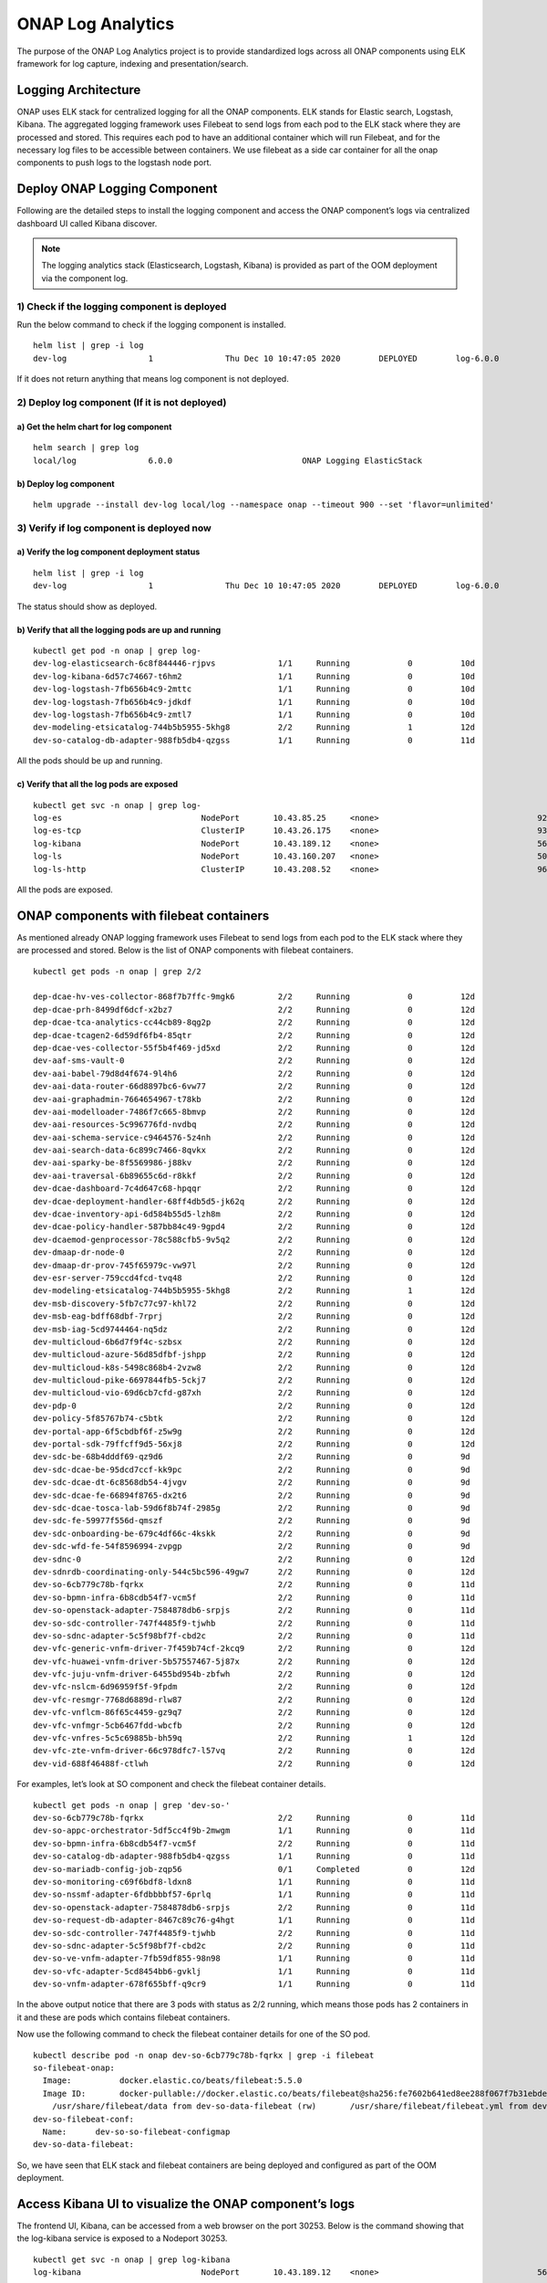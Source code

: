 .. This work is licensed under a Creative Commons Attribution 4.0
.. International License. http://creativecommons.org/licenses/by/4.0
.. Copyright © 2017-2020 Aarna Networks, Inc.
.. Links
.. _Elastic Stack: https://www.elastic.co/products
.. _Elasticsearch: https://www.elastic.co/elasticsearch
.. _Kibana Discover: https://www.elastic.co/guide/en/kibana/current/discover.html


ONAP Log Analytics
##################

The purpose of the ONAP Log Analytics project is to provide standardized logs across all ONAP components using ELK framework for log capture, indexing and presentation/search.

Logging Architecture
====================

ONAP uses ELK stack for centralized logging for all the ONAP components. ELK stands for Elastic search, Logstash, Kibana. The aggregated logging framework uses Filebeat to send logs from each pod to the ELK stack where they are processed and stored. This requires each pod to have an additional container which will run Filebeat, and for the necessary log files to be accessible between containers. We use filebeat as a side car container for all the onap components to push logs to the logstash node port.

|logging-architecture|

Deploy ONAP Logging Component
=============================

Following are the detailed steps to install the logging component and access the ONAP component’s logs via centralized dashboard UI called Kibana discover.

.. note::

   The logging analytics stack (Elasticsearch, Logstash, Kibana) is provided as part of the OOM deployment via the component log.

1) Check if the logging component is deployed
---------------------------------------------

Run the below command to check if the logging component is installed.

::

  helm list | grep -i log
  dev-log                 1               Thu Dec 10 10:47:05 2020        DEPLOYED        log-6.0.0                               onap

If it does not return anything that means log component is not deployed.

2) Deploy log component (If it is not deployed)
-----------------------------------------------

a) Get the helm chart for log component
~~~~~~~~~~~~~~~~~~~~~~~~~~~~~~~~~~~~~~~~

::

  helm search | grep log
  local/log               6.0.0                           ONAP Logging ElasticStack

b) Deploy log component
~~~~~~~~~~~~~~~~~~~~~~~~

::

  helm upgrade --install dev-log local/log --namespace onap --timeout 900 --set 'flavor=unlimited'

3) Verify if log component is deployed now
------------------------------------------

a) Verify the log component deployment status
~~~~~~~~~~~~~~~~~~~~~~~~~~~~~~~~~~~~~~~~~~~~~

::

  helm list | grep -i log
  dev-log                 1               Thu Dec 10 10:47:05 2020        DEPLOYED        log-6.0.0                               onap

The status should show as deployed.

b) Verify that all the logging pods are up and running
~~~~~~~~~~~~~~~~~~~~~~~~~~~~~~~~~~~~~~~~~~~~~~~~~~~~~~

::

  kubectl get pod -n onap | grep log-
  dev-log-elasticsearch-6c8f844446-rjpvs             1/1     Running            0          10d
  dev-log-kibana-6d57c74667-t6hm2                    1/1     Running            0          10d
  dev-log-logstash-7fb656b4c9-2mttc                  1/1     Running            0          10d
  dev-log-logstash-7fb656b4c9-jdkdf                  1/1     Running            0          10d
  dev-log-logstash-7fb656b4c9-zmtl7                  1/1     Running            0          10d
  dev-modeling-etsicatalog-744b5b5955-5khg8          2/2     Running            1          12d
  dev-so-catalog-db-adapter-988fb5db4-qzgss          1/1     Running            0          11d

All the pods should be up and running.

c) Verify that all the log pods are exposed
~~~~~~~~~~~~~~~~~~~~~~~~~~~~~~~~~~~~~~~~~~~

::

  kubectl get svc -n onap | grep log-
  log-es                             NodePort       10.43.85.25     <none>                                 9200:30254/TCP                                           10d
  log-es-tcp                         ClusterIP      10.43.26.175    <none>                                 9300/TCP                                                 10d
  log-kibana                         NodePort       10.43.189.12    <none>                                 5601:30253/TCP                                           10d
  log-ls                             NodePort       10.43.160.207   <none>                                 5044:30255/TCP                                           10d
  log-ls-http                        ClusterIP      10.43.208.52    <none>                                 9600/TCP                                                 10d

All the pods are exposed.

ONAP components with filebeat containers
========================================

As mentioned already ONAP logging framework uses Filebeat to send logs from each pod to the ELK stack where they are processed and stored. Below is the list of ONAP components with filebeat containers.

::

  kubectl get pods -n onap | grep 2/2

  dep-dcae-hv-ves-collector-868f7b7ffc-9mgk6         2/2     Running            0          12d
  dep-dcae-prh-8499df6dcf-x2bz7                      2/2     Running            0          12d
  dep-dcae-tca-analytics-cc44cb89-8qg2p              2/2     Running            0          12d
  dep-dcae-tcagen2-6d59df6fb4-85qtr                  2/2     Running            0          12d
  dep-dcae-ves-collector-55f5b4f469-jd5xd            2/2     Running            0          12d
  dev-aaf-sms-vault-0                                2/2     Running            0          12d
  dev-aai-babel-79d8d4f674-9l4h6                     2/2     Running            0          12d
  dev-aai-data-router-66d8897bc6-6vw77               2/2     Running            0          12d
  dev-aai-graphadmin-7664654967-t78kb                2/2     Running            0          12d
  dev-aai-modelloader-7486f7c665-8bmvp               2/2     Running            0          12d
  dev-aai-resources-5c996776fd-nvdbq                 2/2     Running            0          12d
  dev-aai-schema-service-c9464576-5z4nh              2/2     Running            0          12d
  dev-aai-search-data-6c899c7466-8qvkx               2/2     Running            0          12d
  dev-aai-sparky-be-8f5569986-j88kv                  2/2     Running            0          12d
  dev-aai-traversal-6b89655c6d-r8kkf                 2/2     Running            0          12d
  dev-dcae-dashboard-7c4d647c68-hpqqr                2/2     Running            0          12d
  dev-dcae-deployment-handler-68ff4db5d5-jk62q       2/2     Running            0          12d
  dev-dcae-inventory-api-6d584b55d5-lzh8m            2/2     Running            0          12d
  dev-dcae-policy-handler-587bb84c49-9gpd4           2/2     Running            0          12d
  dev-dcaemod-genprocessor-78c588cfb5-9v5q2          2/2     Running            0          12d
  dev-dmaap-dr-node-0                                2/2     Running            0          12d
  dev-dmaap-dr-prov-745f65979c-vw97l                 2/2     Running            0          12d
  dev-esr-server-759ccd4fcd-tvq48                    2/2     Running            0          12d
  dev-modeling-etsicatalog-744b5b5955-5khg8          2/2     Running            1          12d
  dev-msb-discovery-5fb7c77c97-khl72                 2/2     Running            0          12d
  dev-msb-eag-bdff68dbf-7rprj                        2/2     Running            0          12d
  dev-msb-iag-5cd9744464-nq5dz                       2/2     Running            0          12d
  dev-multicloud-6b6d7f9f4c-szbsx                    2/2     Running            0          12d
  dev-multicloud-azure-56d85dfbf-jshpp               2/2     Running            0          12d
  dev-multicloud-k8s-5498c868b4-2vzw8                2/2     Running            0          12d
  dev-multicloud-pike-6697844fb5-5ckj7               2/2     Running            0          12d
  dev-multicloud-vio-69d6cb7cfd-g87xh                2/2     Running            0          12d
  dev-pdp-0                                          2/2     Running            0          12d
  dev-policy-5f85767b74-c5btk                        2/2     Running            0          12d
  dev-portal-app-6f5cbdbf6f-z5w9g                    2/2     Running            0          12d
  dev-portal-sdk-79ffcff9d5-56xj8                    2/2     Running            0          12d
  dev-sdc-be-68b4dddf69-qz9d6                        2/2     Running            0          9d
  dev-sdc-dcae-be-95dcd7ccf-kk9pc                    2/2     Running            0          9d
  dev-sdc-dcae-dt-6c8568db54-4jvgv                   2/2     Running            0          9d
  dev-sdc-dcae-fe-66894f8765-dx2t6                   2/2     Running            0          9d
  dev-sdc-dcae-tosca-lab-59d6f8b74f-2985g            2/2     Running            0          9d
  dev-sdc-fe-59977f556d-qmszf                        2/2     Running            0          9d
  dev-sdc-onboarding-be-679c4df66c-4kskk             2/2     Running            0          9d
  dev-sdc-wfd-fe-54f8596994-zvpgp                    2/2     Running            0          9d
  dev-sdnc-0                                         2/2     Running            0          12d
  dev-sdnrdb-coordinating-only-544c5bc596-49gw7      2/2     Running            0          12d
  dev-so-6cb779c78b-fqrkx                            2/2     Running            0          11d
  dev-so-bpmn-infra-6b8cdb54f7-vcm5f                 2/2     Running            0          11d
  dev-so-openstack-adapter-7584878db6-srpjs          2/2     Running            0          11d
  dev-so-sdc-controller-747f4485f9-tjwhb             2/2     Running            0          11d
  dev-so-sdnc-adapter-5c5f98bf7f-cbd2c               2/2     Running            0          11d
  dev-vfc-generic-vnfm-driver-7f459b74cf-2kcq9       2/2     Running            0          12d
  dev-vfc-huawei-vnfm-driver-5b57557467-5j87x        2/2     Running            0          12d
  dev-vfc-juju-vnfm-driver-6455bd954b-zbfwh          2/2     Running            0          12d
  dev-vfc-nslcm-6d96959f5f-9fpdm                     2/2     Running            0          12d
  dev-vfc-resmgr-7768d6889d-rlw87                    2/2     Running            0          12d
  dev-vfc-vnflcm-86f65c4459-gz9q7                    2/2     Running            0          12d
  dev-vfc-vnfmgr-5cb6467fdd-wbcfb                    2/2     Running            0          12d
  dev-vfc-vnfres-5c5c69885b-bh59q                    2/2     Running            1          12d
  dev-vfc-zte-vnfm-driver-66c978dfc7-l57vq           2/2     Running            0          12d
  dev-vid-688f46488f-ctlwh                           2/2     Running            0          12d

For examples, let’s look at SO component and check the filebeat container details.

::

  kubectl get pods -n onap | grep 'dev-so-'
  dev-so-6cb779c78b-fqrkx                            2/2     Running            0          11d
  dev-so-appc-orchestrator-5df5cc4f9b-2mwgm          1/1     Running            0          11d
  dev-so-bpmn-infra-6b8cdb54f7-vcm5f                 2/2     Running            0          11d
  dev-so-catalog-db-adapter-988fb5db4-qzgss          1/1     Running            0          11d
  dev-so-mariadb-config-job-zqp56                    0/1     Completed          0          12d
  dev-so-monitoring-c69f6bdf8-ldxn8                  1/1     Running            0          11d
  dev-so-nssmf-adapter-6fdbbbbf57-6prlq              1/1     Running            0          11d
  dev-so-openstack-adapter-7584878db6-srpjs          2/2     Running            0          11d
  dev-so-request-db-adapter-8467c89c76-g4hgt         1/1     Running            0          11d
  dev-so-sdc-controller-747f4485f9-tjwhb             2/2     Running            0          11d
  dev-so-sdnc-adapter-5c5f98bf7f-cbd2c               2/2     Running            0          11d
  dev-so-ve-vnfm-adapter-7fb59df855-98n98            1/1     Running            0          11d
  dev-so-vfc-adapter-5cd8454bb6-gvklj                1/1     Running            0          11d
  dev-so-vnfm-adapter-678f655bff-q9cr9               1/1     Running            0          11d

In the above output notice that there are 3 pods with status as 2/2 running, which means those pods has 2 containers in it and these are pods which contains filebeat containers.

Now use the following command to check the filebeat container details for one of the SO pod.

::

  kubectl describe pod -n onap dev-so-6cb779c78b-fqrkx | grep -i filebeat
  so-filebeat-onap:
    Image:          docker.elastic.co/beats/filebeat:5.5.0
    Image ID:       docker-pullable://docker.elastic.co/beats/filebeat@sha256:fe7602b641ed8ee288f067f7b31ebde14644c4722d9f7960f176d621097a5942
      /usr/share/filebeat/data from dev-so-data-filebeat (rw)       /usr/share/filebeat/filebeat.yml from dev-so-filebeat-conf (rw,path="filebeat.yml")
  dev-so-filebeat-conf:
    Name:      dev-so-so-filebeat-configmap
  dev-so-data-filebeat:

So, we have seen that ELK stack and filebeat containers are being deployed and configured as part of the OOM deployment.

Access Kibana UI to visualize the ONAP component’s logs
=======================================================

The frontend UI, Kibana, can be accessed from a web browser on the port 30253. Below is the command showing that the log-kibana service is exposed to a Nodeport 30253.

::

  kubectl get svc -n onap | grep log-kibana
  log-kibana                         NodePort       10.43.189.12    <none>                                 5601:30253/TCP                                           10d

Follow the below steps to access Kibana UI and view the logs
------------------------------------------------------------

1) To launch the Kibana UI, navigate to http://<vm-ip-address>:30253 in your browser. Refer the below screen shot for the same.

|image1|

2) Provide the Index name or pattern as logstash-* and time filter field as timestamp and then click on create button.

|image2|

3) Click on Visualize in the left pane and then click on create a visualization.

|image3|

4) Now click on Data table as shown below.

|image4|

5) Now you will choose the search source. You can see the logstash-* is available in list,click on it.

|image5|

6) Select the bucket type as split rows as shown in the below screen shot.

|image6|

7) Provide the following details.

|image7|

8) Click on options, enter the values for per page and click on apply changes.

|image8|

9) Click on clock icon in the top right corner, then select the time range as last 7 days. Click on Auto-refresh and select the desired auto-refresh frequency and then click the apply changes button.

|image9|

10) Now you can see, it has populated the list of all onap component logs.

|image10|

11) Click on Discover in the left pane and it will populate the logs.

|image11|

12) You can search the logs for any component. Just provide the component name in the search field. For example we have entered SO.

|image12|

13) Now you can see the log details by clicking on the expand sign for any particular date and time.

|image13|

|image14|




.. |logging-architecture| image:: ../media/logging-architecture.png
.. |image1| image:: ../media/kibana_ui.png
.. |image2| image:: ../media/configure-index-pattern.png
.. |image3| image:: ../media/visualization.png
.. |image4| image:: ../media/data-table.png
.. |image5| image:: ../media/search-source-logstash.png
.. |image6| image:: ../media/select-bucket-type.png
.. |image7| image:: ../media/split-row-data.png
.. |image8| image:: ../media/visualize-options.png
.. |image9| image:: ../media/time-range.png
.. |image10| image:: ../media/onap-component-logs.png
.. |image11| image:: ../media/onap-discover.png
.. |image12| image:: ../media/search-component-logs.png
.. |image13| image:: ../media/log-expand.png
.. |image14| image:: ../media/log-details.png

